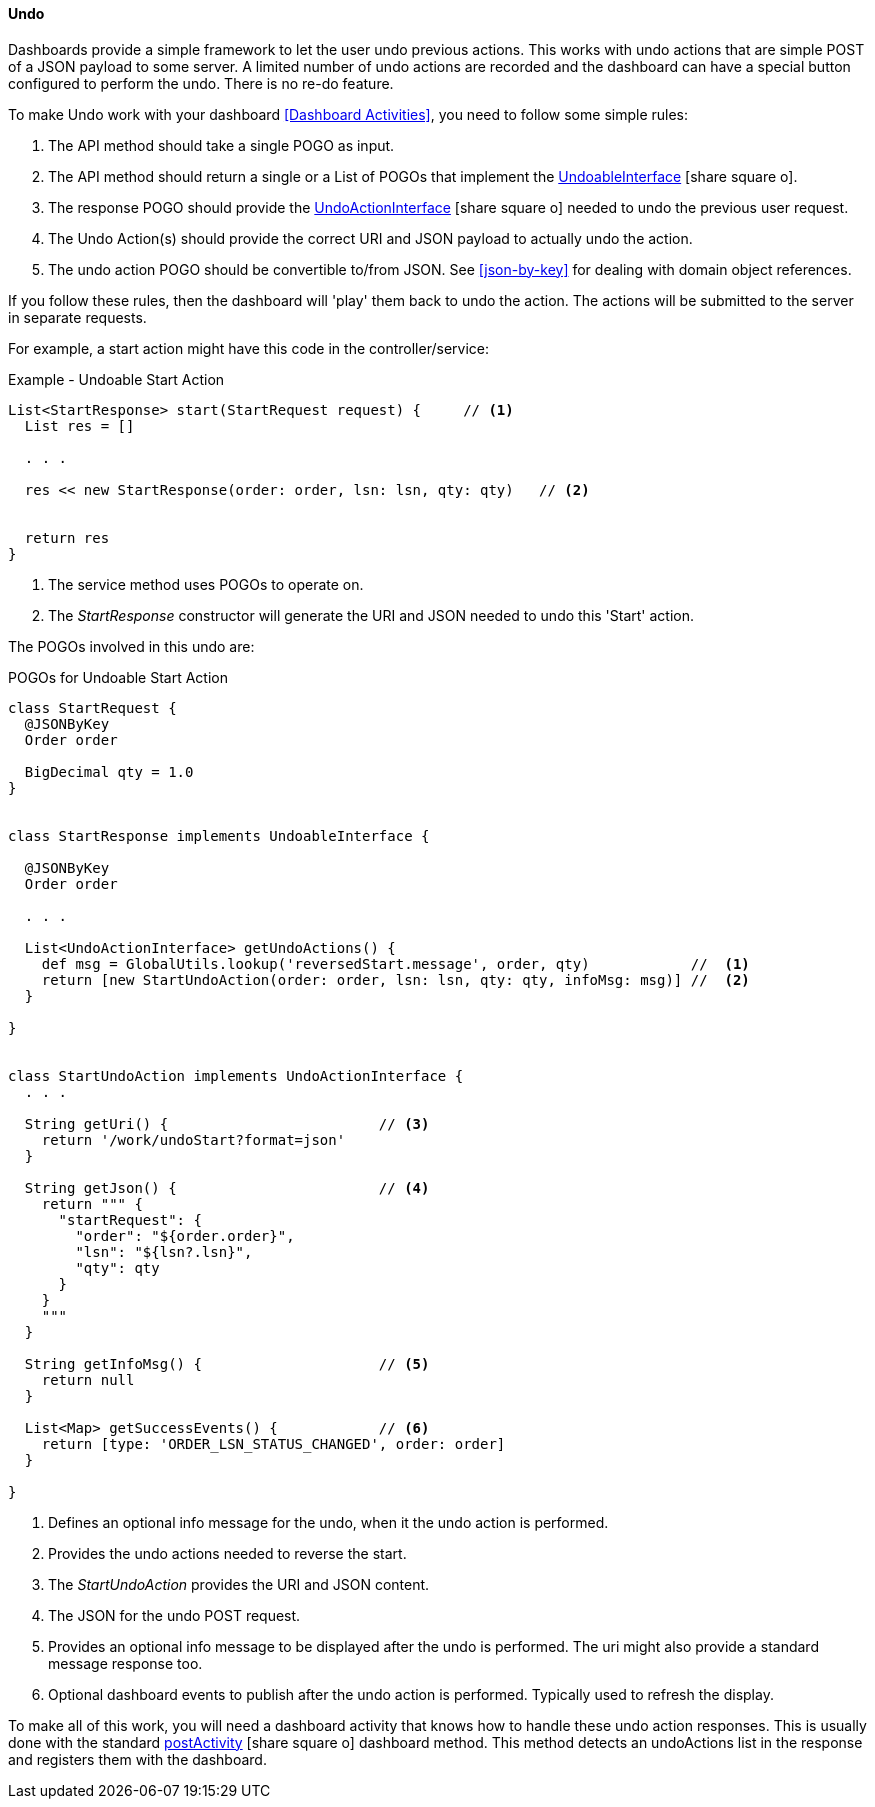 
==== Undo

Dashboards provide a simple framework to let the user undo previous actions.  This works with
undo actions that are simple POST of a JSON payload to some server.  A limited number of undo
actions are recorded and the dashboard can have a special button configured to perform the undo.
There is no re-do feature.

To make Undo work with your dashboard <<Dashboard Activities>>, you need to follow some simple rules:

. The API method should take a single POGO as input.
. The API method should return a single or a List of POGOs that implement the
  link:groovydoc/org/simplemes/eframe/web/undo/UndoableInterface.html[UndoableInterface^]
  icon:share-square-o[role="link-blue"].
. The response POGO should provide the
  link:groovydoc/org/simplemes/eframe/web/undo/UndoActionInterface.html[UndoActionInterface^]
  icon:share-square-o[role="link-blue"] needed to undo the previous user request.
. The Undo Action(s) should provide the correct URI and JSON payload to actually undo the action.
. The undo action POGO should be convertible to/from JSON.  See <<json-by-key>> for dealing
  with domain object references.

If you follow these rules, then the dashboard will 'play' them back to undo the action.  The
actions will be submitted to the server in separate requests.

For example, a start action might have this code in the controller/service:

[source,groovy]
.Example - Undoable Start Action
----
List<StartResponse> start(StartRequest request) {     // <.>
  List res = []

  . . .

  res << new StartResponse(order: order, lsn: lsn, qty: qty)   // <.>


  return res
}

----
<.> The service method uses POGOs to operate on.
<.> The _StartResponse_ constructor will generate the URI and JSON needed to undo this 'Start' action.


The POGOs involved in this undo are:

[source,groovy]
.POGOs for Undoable Start Action
----
class StartRequest {
  @JSONByKey
  Order order

  BigDecimal qty = 1.0
}


class StartResponse implements UndoableInterface {

  @JSONByKey
  Order order

  . . .

  List<UndoActionInterface> getUndoActions() {
    def msg = GlobalUtils.lookup('reversedStart.message', order, qty)            //  <.>
    return [new StartUndoAction(order: order, lsn: lsn, qty: qty, infoMsg: msg)] //  <.>
  }

}


class StartUndoAction implements UndoActionInterface {
  . . .

  String getUri() {                         // <.>
    return '/work/undoStart?format=json'
  }

  String getJson() {                        // <.>
    return """ {
      "startRequest": {
        "order": "${order.order}",
        "lsn": "${lsn?.lsn}",
        "qty": qty
      }
    }
    """
  }

  String getInfoMsg() {                     // <.>
    return null
  }

  List<Map> getSuccessEvents() {            // <.>
    return [type: 'ORDER_LSN_STATUS_CHANGED', order: order]
  }

}

----
<.> Defines an optional info message for the undo, when it the undo action is performed.
<.> Provides the undo actions needed to reverse the start.
<.> The _StartUndoAction_ provides the URI and JSON content.
<.> The JSON for the undo POST request.
<.> Provides an optional info message to be displayed after the undo is performed.
    The uri might also provide a standard message response too.
<.> Optional dashboard events to publish after the undo action is performed.
    Typically used to refresh the display.


To make all of this work, you will need a dashboard activity that knows how to handle these undo
action responses.  This is usually done with the standard
link:reference.html#postactivity[postActivity^] icon:share-square-o[role="link-blue"]
dashboard method.  This method detects an undoActions list in the response and registers them
with the dashboard.


